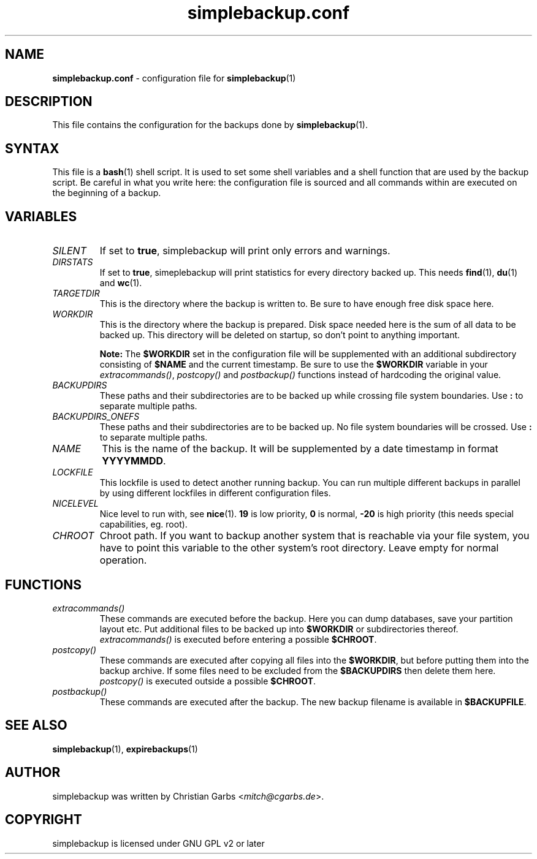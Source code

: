 .\" Manpage simplebackup.conf(5)
.\" Copyright (C) 2004-2009,2019,2021-2022  Christian Garbs <mitch@cgarbs.de>
.\" Licensed under GNU GPL v2 or later
.TH "simplebackup.conf" "5" "%%%VERSION%%%" "Christian Garbs" "simple backup suite"
.SH "NAME"
.LP 
.B simplebackup.conf
\- configuration file for
.BR simplebackup (1)
.SH "DESCRIPTION"
This file contains the configuration for the backups done by
.BR simplebackup (1).
.SH "SYNTAX"
This file is a
.BR bash (1)
shell script.
It is used to set some shell variables and a shell function that are used by the backup script.
Be careful in what you write here: the configuration file is sourced and all commands within are executed on the beginning of a backup.
.SH "VARIABLES"
.TP 
.I SILENT
If set to
.BR true ,
simplebackup will print only errors and warnings.
.TP 
.I DIRSTATS
If set to
.BR true ,
simeplebackup will print statistics for every directory backed up.
This needs
.BR find (1),
.BR du (1)
and
.BR wc (1).
.TP 
.I TARGETDIR
This is the directory where the backup is written to.
Be sure to have enough free disk space here.
.TP 
.I WORKDIR
This is the directory where the backup is prepared.
Disk space needed here is the sum of all data to be backed up.
This directory will be deleted on startup, so don't point to anything important.
.IP
.B Note:
The
.B $WORKDIR
set in the configuration file will be supplemented with an additional subdirectory consisting of
.B $NAME
and the current timestamp.
Be sure to use the
.B $WORKDIR
variable in your
.IR extracommands() ,
.I postcopy()
and
.I postbackup()
functions instead of hardcoding the original value.
.TP 
.I BACKUPDIRS
These paths and their subdirectories are to be backed up while crossing file system boundaries.
Use
.B :
to separate multiple paths.
.TP 
.I BACKUPDIRS_ONEFS
These paths and their subdirectories are to be backed up.
No file system boundaries will be crossed.
Use
.B :
to separate multiple paths.
.TP 
.I NAME
This is the name of the backup.
It will be supplemented by a date timestamp in format
.BR YYYYMMDD .
.TP 
.I LOCKFILE
This lockfile is used to detect another running backup.
You can run multiple different backups in parallel by using different lockfiles in different configuration files.
.TP 
.I NICELEVEL
Nice level to run with, see
.BR nice (1).
.B 19
is low priority,
.B 0
is normal,
.B -20
is high priority (this needs special capabilities, eg. root).
.TP 
.I CHROOT
Chroot path.
If you want to backup another system that is reachable via your file system, you have to point this variable to the other system's root directory.
Leave empty for normal operation.
.SH "FUNCTIONS"
.TP 
.I extracommands()
These commands are executed before the backup.
Here you can dump databases, save your partition layout etc.
Put additional files to be backed up into
.B $WORKDIR
or subdirectories thereof.
.I extracommands()
is executed before entering a possible
.BR $CHROOT .
.TP 
.I postcopy()
These commands are executed after copying all files into the
.BR $WORKDIR ,
but before putting them into the backup archive.
If some files need to be excluded from the
.B $BACKUPDIRS
then delete them here.
.I postcopy()
is executed outside a possible
.BR $CHROOT .
.TP 
.I postbackup()
These commands are executed after the backup.
The new backup filename is available in
.BR $BACKUPFILE .
.SH "SEE ALSO"
.BR simplebackup (1),
.BR expirebackups (1)
.SH "AUTHOR"
simplebackup was written by Christian Garbs
.RI < mitch@cgarbs.de >.
.SH "COPYRIGHT"
simplebackup is licensed under GNU GPL v2 or later
